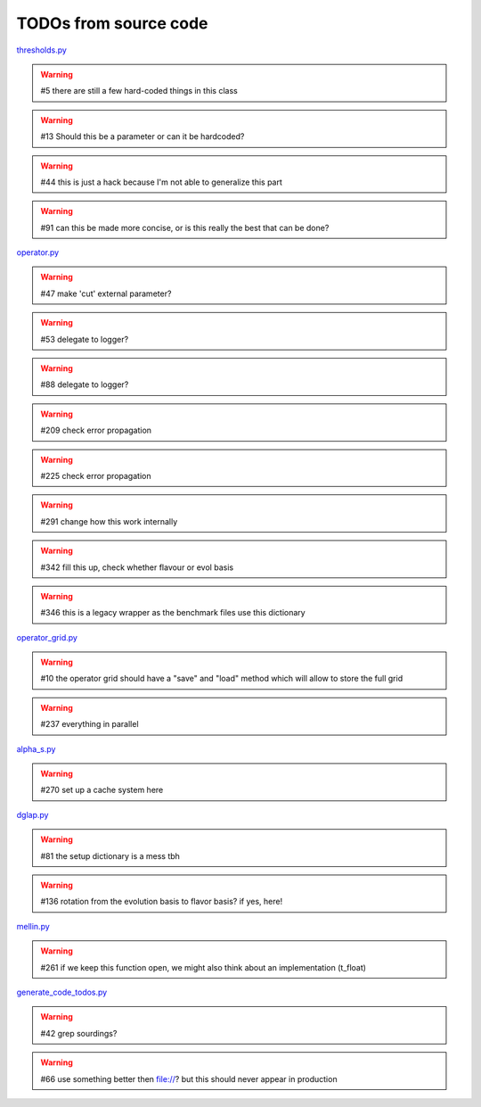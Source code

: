 TODOs from source code
======================

`thresholds.py <file:///home/felix/Physik/N3PDF/EKO/eko/src/eko/thresholds.py>`_

.. warning:: #5 there are still a few hard-coded things in this class

.. warning:: #13 Should this be a parameter or can it be hardcoded?

.. warning:: #44 this is just a hack because I'm not able to generalize this part

.. warning:: #91 can this be made more concise, or is this really the best that can be done?



`operator.py <file:///home/felix/Physik/N3PDF/EKO/eko/src/eko/operator.py>`_

.. warning:: #47 make 'cut' external parameter?

.. warning:: #53 delegate to logger?

.. warning:: #88 delegate to logger?

.. warning:: #209 check error propagation

.. warning:: #225 check error propagation

.. warning:: #291 change how this work internally

.. warning:: #342 fill this up, check whether flavour or evol basis

.. warning:: #346 this is a legacy wrapper as the benchmark files use this dictionary



`operator_grid.py <file:///home/felix/Physik/N3PDF/EKO/eko/src/eko/operator_grid.py>`_

.. warning:: #10 the operator grid should have a "save" and "load" method which will allow to store the full grid

.. warning:: #237 everything in parallel



`alpha_s.py <file:///home/felix/Physik/N3PDF/EKO/eko/src/eko/alpha_s.py>`_

.. warning:: #270 set up a cache system here



`dglap.py <file:///home/felix/Physik/N3PDF/EKO/eko/src/eko/dglap.py>`_

.. warning:: #81 the setup dictionary is a mess tbh

.. warning:: #136 rotation from the evolution basis to flavor basis? if yes, here!



`mellin.py <file:///home/felix/Physik/N3PDF/EKO/eko/src/eko/mellin.py>`_

.. warning:: #261 if we keep this function open, we might also think about an implementation (t_float)



`generate_code_todos.py <file:///home/felix/Physik/N3PDF/EKO/eko/doc/sphinx/generate_code_todos.py>`_

.. warning:: #42 grep sourdings?

.. warning:: #66 use something better then file://? but this should never appear in production



